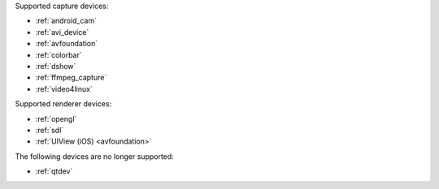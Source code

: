 .. comment: 

   This file is shared by both the Features (Datasheet) page and PJMEDIA API
   reference page.

Supported capture devices:

- :ref:`android_cam`
- :ref:`avi_device`
- :ref:`avfoundation`
- :ref:`colorbar`
- :ref:`dshow`
- :ref:`ffmpeg_capture`
- :ref:`video4linux`

Supported renderer devices:

- :ref:`opengl`
- :ref:`sdl`
- :ref:`UIView (iOS) <avfoundation>`

The following devices are no longer supported:

- :ref:`qtdev`

